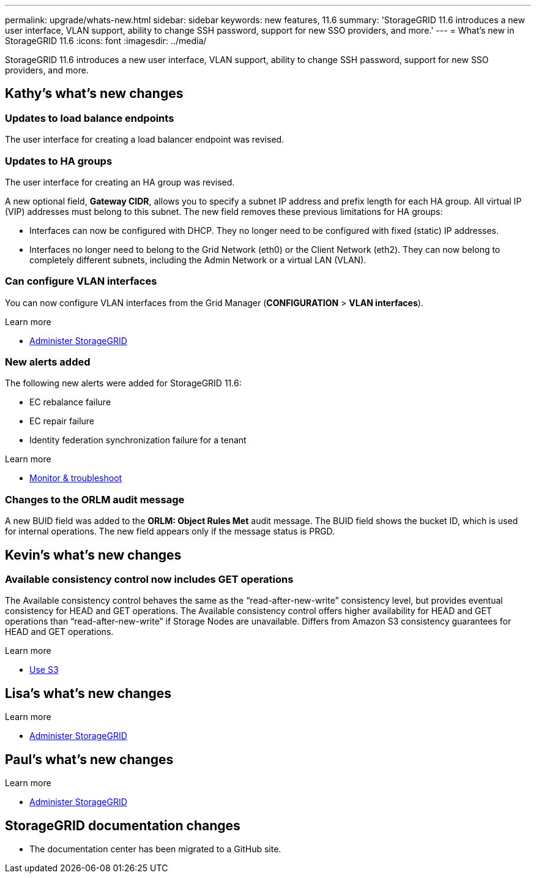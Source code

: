 ---
permalink: upgrade/whats-new.html
sidebar: sidebar
keywords: new features, 11.6
summary: 'StorageGRID 11.6 introduces a new user interface, VLAN support, ability to change SSH password, support for new SSO providers, and more.'
---
= What's new in StorageGRID 11.6
:icons: font
:imagesdir: ../media/

[.lead]
StorageGRID 11.6 introduces a new user interface, VLAN support, ability to change SSH password, support for new SSO providers, and more.

== Kathy's what's new changes

=== Updates to load balance endpoints

The user interface for creating a load balancer endpoint was revised.

=== Updates to HA groups
The user interface for creating an HA group was revised.

A new optional field, *Gateway CIDR*, allows you to specify a subnet IP address and prefix length for each HA group. All virtual IP (VIP) addresses must belong to this subnet. The new field removes these previous limitations for HA groups:

* Interfaces can now be configured with DHCP. They no longer need to be configured with fixed (static) IP addresses. 

* Interfaces no longer need to belong to the Grid Network (eth0) or the Client Network (eth2). They can now belong to completely different subnets, including the Admin Network or a virtual LAN (VLAN).

=== Can configure VLAN interfaces
You can now configure VLAN interfaces from the Grid Manager (*CONFIGURATION* > *VLAN interfaces*).

.Learn more
* xref:../admin/index.adoc[Administer StorageGRID]

=== New alerts added

The following new alerts were added for StorageGRID 11.6:

* EC rebalance failure
* EC repair failure
* Identity federation synchronization failure for a tenant

.Learn more
* xref:../monitor/index.adoc[Monitor & troubleshoot]

=== Changes to the ORLM audit message
A new BUID field was added to the *ORLM: Object Rules Met* audit message. The BUID field shows the bucket ID, which is used for internal operations. The new field appears only if the message status is PRGD.


== Kevin's what's new changes

=== Available consistency control now includes GET operations

The Available consistency control behaves the same as the “read-after-new-write” consistency level, but provides eventual consistency for HEAD and GET operations. The Available consistency control offers higher availability for HEAD and GET operations than “read-after-new-write” if Storage Nodes are unavailable. Differs from Amazon S3 consistency guarantees for HEAD and GET operations.

.Learn more
* xref:../s3/index.adoc[Use S3]

== Lisa's what's new changes


.Learn more
* xref:../admin/index.adoc[Administer StorageGRID]

== Paul's what's new changes

.Learn more
* xref:../admin/index.adoc[Administer StorageGRID]





== StorageGRID documentation changes

* The documentation center has been migrated to a GitHub site.
